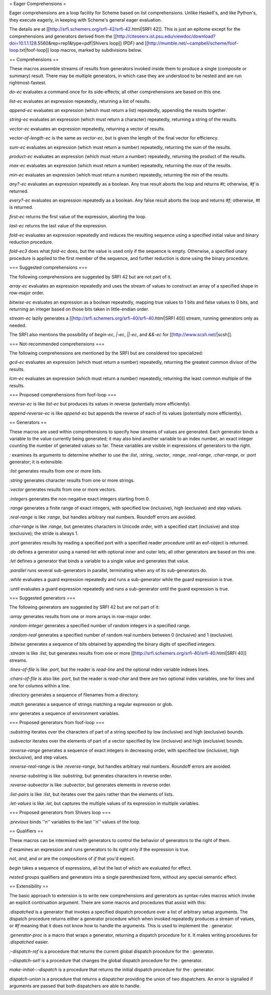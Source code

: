 = Eager Comprehensions =

Eager comprehensions are a loop facility for Scheme based on list comprehensions.  Unlike Haskell's, and like Python's, they execute eagerly, in keeping with Scheme's general eager evaluation.

The details are at [[http://srfi.schemers.org/srfi-42/srfi-42.html|SRFI 42]].  This is just an epitome except for the comprehensions and generators derived from the [[http://citeseerx.ist.psu.edu/viewdoc/download?doi=10.1.1.128.5560&rep=rep1&type=pdf|Shivers loop]] (PDF) and [[http://mumble.net/~campbell/scheme/foof-loop.txt|foof-loop]] loop macros, marked by subdivisions below.

== Comprehensions ==

These macros assemble streams of results from generators invoked inside them to produce a single (composite or summary) result.  There may be multiple generators, in which case they are understood to be nested and are run rightmost-fastest.

`do-ec` evaluates a command once for its side-effects; all other comprehensions are based on this one.

`list-ec` evaluates an expression repeatedly, returning a list of results.

`append-ec` evaluates an expression (which must return a list) repeatedly, appending the results together.

`string-ec` evaluates an expression (which must return a character) repeatedly, returning a string of the results.

`vector-ec` evaluates an expression repeatedly, returning a vector of results.

`vector-of-length-ec` is the same as `vector-ec`, but is given the length of the final vector for efficiency.

`sum-ec` evaluates an expression (which must return a number) repeatedly, returning the sum of the results.

`product-ec` evaluates an expression (which must return a number) repeatedly, returning the product of the results.

`max-ec` evaluates an expression (which must return a number) repeatedly, returning the `max` of the results.

`min-ec` evaluates an expression (which must return a number) repeatedly, returning the `min` of the results.

`any?-ec` evaluates an expression repeatedly as a boolean.  Any true result aborts the loop and returns `#t`; otherwise, `#f` is returned.

`every?-ec` evaluates an expression repeatedly as a boolean.  Any false result aborts the loop and returns `#f`; otherwise, `#t` is returned.

`first-ec` returns the first value of the expression, aborting the loop.

`last-ec` returns the last value of the expression.

`fold-ec` evaluates an expression repeatedly and reduces the resulting sequence using a specified initial value and binary reduction procedure.

`fold-ec3` does what `fold-ec` does, but the value is used only if the sequence is empty.  Otherwise, a specified unary procedure is applied to the first member of the sequence, and further reduction is done using the binary procedure.

=== Suggested comprehensions ===

The following comprehensions are suggested by SRFI 42 but are not part of it.

`array-ec` evaluates an expression repeatedly and uses the stream of values to construct an array of a specified shape in row-major order.

`bitwise-ec` evaluates an expression as a boolean repeatedly, mapping true values to 1 bits and false values to 0 bits, and returning an integer based on those bits taken in little-endian order.

`stream-ec` lazily generates a [[http://srfi.schemers.org/srfi-40/srfi-40.html|SRFI 40]] stream, running generators only as needed.

The SRFI also mentions the possibility of `begin-ec`, `|-ec`, `||-ec`, and `&&-ec` for [[http://www.scsh.net/|scsh]].

=== Not-recommended comprehensions ===

The following comprehensions are mentioned by the SRFI but are considered too specialized:

`gcd-ec` evaluates an expression (which must return a number) repeatedly, returning the greatest common divisor of the results.

`lcm-ec` evaluates an expression (which must return a number) repeatedly, returning the least common multiple of the results.

=== Proposed comprehensions from foof-loop ===

`reverse-ec` is like `list-ec` but produces its values in reverse (potentially more efficiently).

`append-reverse-ec` is like `append-ec` but appends the reverse of each of its values (potentially more efficiently).

== Generators ==

These macros are used within comprehensions to specify how streams of values are generated.  Each generator binds a variable to the value currently being generated; it may also bind another variable to an index number, an exact integer counting the number of generated values so far.  These variables are visible in expressions of generators to the right.

`:` examines its arguments to determine whether to use the `:list`, `:string`, `:vector`, `:range`, `:real-range`, `:char-range`, or `:port` generator; it is extensible.

`:list` generates results from one or more lists.

`:string` generates character results from one or more strings.

`:vector` generates results from one or more vectors.

`:integers` generates the non-negative exact integers starting from 0.

`:range` generates a finite range of exact integers, with specified low (inclusive), high (exclusive) and step values.

`:real-range` is like `:range`, but handles arbitrary real numbers.  Roundoff errors are avoided.

`:char-range` is like `:range`, but generates characters in Unicode order, with a specified start (inclusive) and stop (exclusive); the stride is always 1.

`:port` generates results by reading a specified port with a specified reader procedure until an eof-object is returned.

`:do` defines a generator using a named-let with optional inner and outer lets; all other generators are based on this one.

`:let` defines a generator that binds a variable to a single value and generates that value.

`:parallel` runs several sub-generators in parallel, terminating when any of its sub-generators do.

`:while` evaluates a guard expression repeatedly and runs a sub-generator while the guard expression is true.

`:until` evaluates a guard expression repeatedly and runs a sub-generator until the guard expression is true.

=== Suggested generators ===

The following generators are suggested by SRFI 42 but are not part of it:

`:array` generates results from one or more arrays in row-major order.

`:random-integer` generates a specified number of random integers in a specified range.

`:random-real` generates a specified number of random real numbers between 0 (inclusive) and 1 (exclusive).

`:bitwise` generates a sequence of bits obtained by appending the binary digits of specified integers.

`:stream` is like `:list`, but generates results from one or more [[http://srfi.schemers.org/srfi-40/srfi-40.html|SRFI 40]] streams.

`:lines-of-file` is like `:port`, but the reader is `read-line` and the optional index variable indexes lines.

`:chars-of-file` is also like `:port`, but the reader is `read-char` and there are two optional index variables, one for lines and one for columns within a line.

`:directory` generates a sequence of filenames from a directory.

`:match` generates a sequence of strings matching a regular expression or glob.

`:env` generates a sequence of environment variables.

=== Proposed generators from foof-loop ===

`:substring` iterates over the characters of part of a string specified by low (inclusive) and high (exclusive) bounds.

`:subvector` iterates over the elements of part of a vector specified by low (inclusive) and high (exclusive) bounds.

`:reverse-range` generates a sequence of exact integers in decreasing order, with specified low (inclusive), high (exclusive), and step values.

`:reverse-real-range` is like `:reverse-range`, but handles arbitrary real numbers.  Roundoff errors are avoided.

`:reverse-substring` is like `:substring`, but generates characters in reverse order.

`:reverse-subvector` is like `:subvector`, but generates elements in reverse order.

`:list-pairs` is like `:list`, but iterates over the pairs rather than the elements of lists.

`:let-values` is like `:let`, but captures the multiple values of its expression in multiple variables.

=== Proposed generators from Shivers loop ===

`:previous` binds ''n'' variables to the last ''n'' values of the loop.

== Qualifiers ==

These macros can be intermixed with generators to control the behavior of generators to the right of them.

`if` examines an expression and runs generators to its right only if the expression is true.

`not`, `and`, and `or` are the compositions of `if` that you'd expect.

`begin` takes a sequence of expressions, all but the last of which are evaluated for effect.

`nested` groups qualifiers and generators into a single parenthesized form, without any special semantic effect.

== Extensibility ==

The basic approach to extension is to write new comprehensions and generators as syntax-rules macros which invoke an explicit continuation argument.  There are some macros and procedures that assist with this:

`:dispatched` is a generator that invokes a specified dispatch procedure over a list of arbitrary setup arguments.  The dispatch procedure returns either a generator procedure which when invoked repeatedly produces a stream of values, or `#f` meaning that it does not know how to handle the arguments.  This is used to implement the `:` generator.

`:generator-proc` is a macro that wraps a generator, returning a dispatch procedure for it. It makes writing procedures for `:dispatched` easier.

`:-dispatch-ref` is a procedure that returns the current global dispatch procedure for the `:` generator.

`:-dispatch-set!` is a procedure that changes the global dispatch procedure for the `:` generator.

`make-initial-:-dispatch` is a procedure that returns the initial dispatch procedure for the `:` generator.

`dispatch-union` is a procedure that returns a dispatcher providing the union of two dispatchers.  An error is signalled if arguments are passed that both dispatchers are able to handle.

